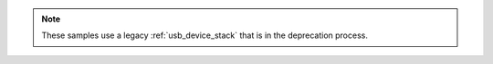 .. zephyr:code-sample-category:: usb_legacy
   :name: Legacy USB device support

   These samples demonstrate the use of legacy USB device support in Zephyr RTOS.

.. note::
   These samples use a legacy :ref:`usb_device_stack` that is in the
   deprecation process.

.. zephyr:code-sample-listing::
   :categories: usb_legacy
   :live-search:
